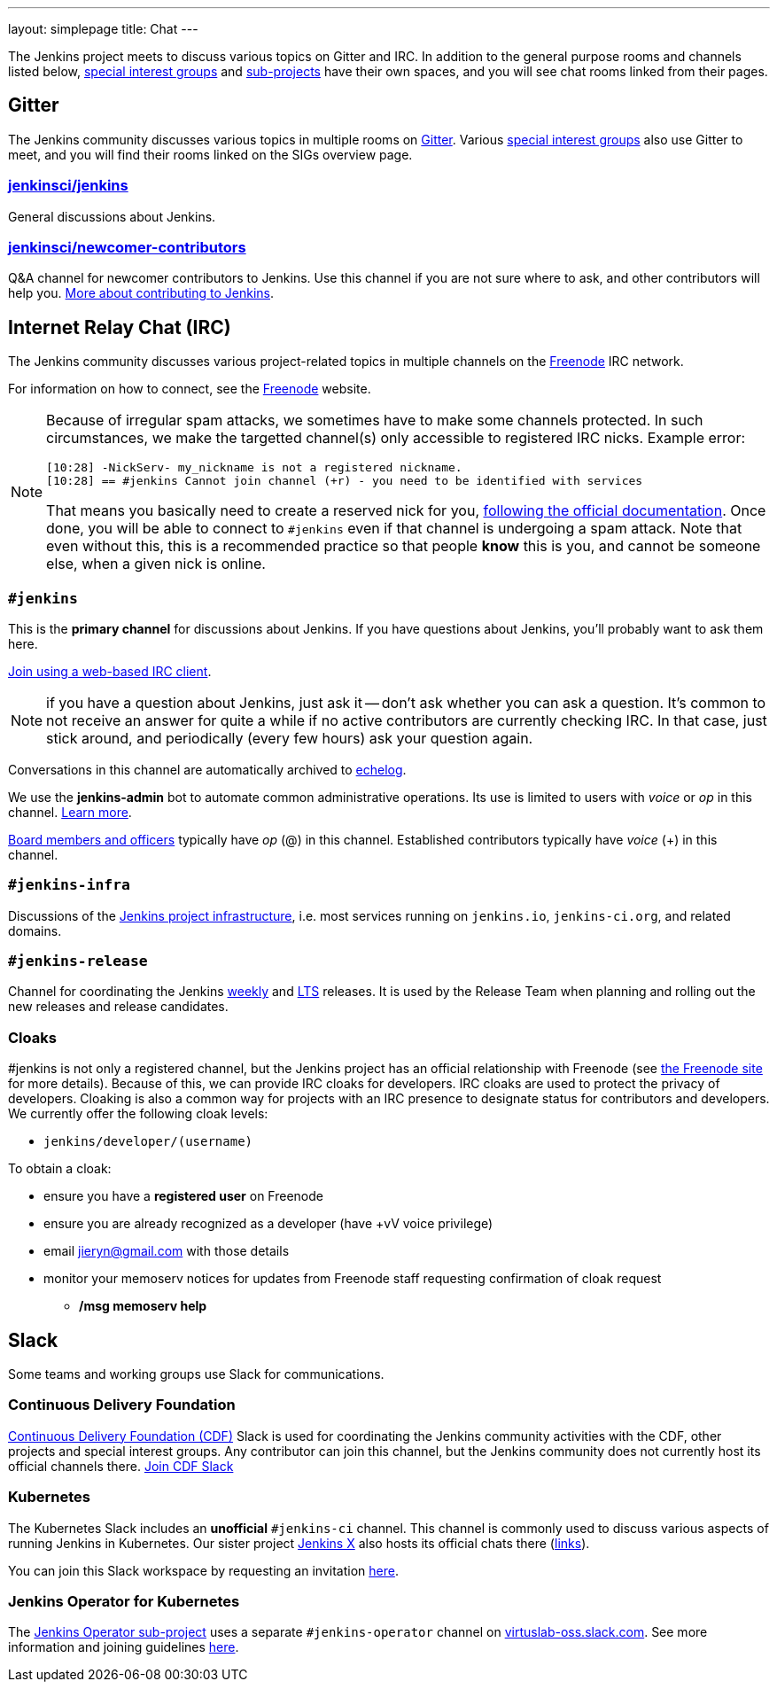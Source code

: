 ---
layout: simplepage
title: Chat
---

The Jenkins project meets to discuss various topics on Gitter and IRC.
In addition to the general purpose rooms and channels listed below, link:../sigs/[special interest groups] and link:/projects[sub-projects] have their own spaces, and you will see chat rooms linked from their pages.

== Gitter

The Jenkins community discusses various topics in multiple rooms on https://gitter.im/jenkinsci/home[Gitter].
Various link:../sigs/[special interest groups] also use Gitter to meet, and you will find their rooms linked on the SIGs overview page.

=== https://gitter.im/jenkinsci/jenkins[jenkinsci/jenkins]

General discussions about Jenkins.

=== https://gitter.im/jenkinsci/newcomer-contributors[jenkinsci/newcomer-contributors]

Q&A channel for newcomer contributors to Jenkins.
Use this channel if you are not sure where to ask, and other contributors will help you.
link:/participate/[More about contributing to Jenkins].

== Internet Relay Chat (IRC)

The Jenkins community discusses various project-related topics in multiple channels on the https://www.freenode.net[Freenode] IRC network.

For information on how to connect, see the https://freenode.net/[Freenode] website.

[NOTE]
====
Because of irregular spam attacks, we sometimes have to make some channels protected.
In such circumstances, we make the targetted channel(s) only accessible to registered IRC nicks.
Example error:
[source]
----
[10:28] -NickServ- my_nickname is not a registered nickname.
[10:28] == #jenkins Cannot join channel (+r) - you need to be identified with services
----
That means you basically need to create a reserved nick for you, link:https://freenode.net/kb/answer/registration[following the official documentation].
Once done, you will be able to connect to `#jenkins` even if that channel is undergoing a spam attack.
Note that even without this, this is a recommended practice so that people *know* this is you, and cannot be someone else, when a given nick is online.
====

=== `#jenkins`

This is the *primary channel* for discussions about Jenkins.
If you have questions about Jenkins, you'll probably want to ask them here.

https://webchat.freenode.net/?channels=jenkins[Join using a web-based IRC client].

NOTE: if you have a question about Jenkins, just ask it -- don't ask whether you can ask a question.
It's common to not receive an answer for quite a while if no active contributors are currently checking IRC.
In that case, just stick around, and periodically (every few hours) ask your question again.

Conversations in this channel are automatically archived to https://echelog.com/?jenkins[echelog].

We use the *jenkins-admin* bot to automate common administrative operations.
Its use is limited to users with _voice_ or _op_ in this channel.
link:/projects/infrastructure/ircbot/[Learn more].

link:/project/board[Board members and officers] typically have _op_ (@) in this channel.
Established contributors typically have _voice_ (+) in this channel.

=== `#jenkins-infra`

Discussions of the link:/projects/infrastructure/[Jenkins project infrastructure], i.e. most services running on `jenkins.io`, `jenkins-ci.org`, and related domains.

=== `#jenkins-release`

Channel for coordinating the Jenkins link:/download/weekly/[weekly] and link:/download/lts/[LTS] releases.
It is used by the Release Team when planning and rolling out the new releases and release candidates.

=== Cloaks

#jenkins is not only a registered channel, but the Jenkins project has an official relationship with Freenode (see https://freenode.net/groupreg[the Freenode site] for more details).
Because of this, we can provide IRC cloaks for developers.
IRC cloaks are used to protect the privacy of developers.
Cloaking is also a common way for projects with an IRC presence to designate status for contributors and developers.
We currently offer the following cloak levels:

* `jenkins/developer/(username)`

To obtain a cloak:

* ensure you have a *registered user* on Freenode
* ensure you are already recognized as a developer (have +vV voice privilege)
* email jieryn@gmail.com with those details
* monitor your memoserv notices for updates from Freenode staff requesting confirmation of cloak request
** */msg memoserv help*

== Slack

Some teams and working groups use Slack for communications.

=== Continuous Delivery Foundation 

link:https://cd.foundation/[Continuous Delivery Foundation (CDF)] Slack is used for coordinating the Jenkins community activities with the CDF, other projects and special interest groups.
Any contributor can join this channel, but the Jenkins community does not currently host its official channels there.
link:https://join.slack.com/t/cdeliveryfdn/shared_invite/zt-nwc0jjd0-G65oEpv5ynFfPD5oOX5Ogg[Join CDF Slack]

=== Kubernetes

The Kubernetes Slack includes an **unofficial** `#jenkins-ci` channel.
This channel is commonly used to discuss various aspects of running Jenkins in Kubernetes.
Our sister project link:https://jenkins-x.io/[Jenkins X] also hosts its official chats there (link:https://jenkins-x.io/community/#slack[links]).

You can join this Slack workspace by requesting an invitation link:https://slack.k8s.io/[here].

=== Jenkins Operator for Kubernetes

The link:/projects/jenkins-operator/[Jenkins Operator sub-project] uses a separate `#jenkins-operator` channel on link:https://virtuslab-oss.slack.com/[virtuslab-oss.slack.com].
See more information and joining guidelines link:https://github.com/jenkinsci/kubernetes-operator#community[here].
